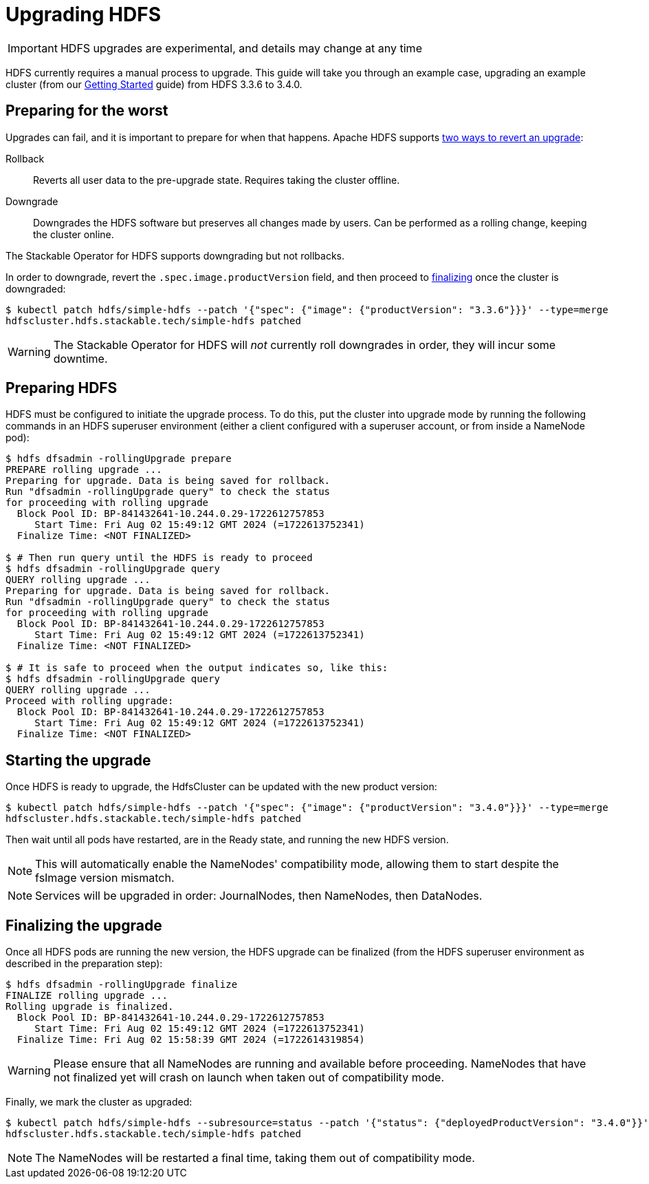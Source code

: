 = Upgrading HDFS

IMPORTANT: HDFS upgrades are experimental, and details may change at any time

HDFS currently requires a manual process to upgrade. This guide will take you through an example case, upgrading an example cluster (from our xref:getting_started/index.adoc[Getting Started] guide) from HDFS 3.3.6 to 3.4.0.

== Preparing for the worst

Upgrades can fail, and it is important to prepare for when that happens. Apache HDFS supports https://hadoop.apache.org/docs/r3.4.0/hadoop-project-dist/hadoop-hdfs/HdfsRollingUpgrade.html#Downgrade_and_Rollback[two ways to revert an upgrade]:

Rollback:: Reverts all user data to the pre-upgrade state. Requires taking the cluster offline.
Downgrade:: Downgrades the HDFS software but preserves all changes made by users. Can be performed as a rolling change, keeping the cluster online.

The Stackable Operator for HDFS supports downgrading but not rollbacks.

In order to downgrade, revert the `.spec.image.productVersion` field, and then proceed to xref:#finalize[finalizing] once the cluster is downgraded:

[source,shell]
----
$ kubectl patch hdfs/simple-hdfs --patch '{"spec": {"image": {"productVersion": "3.3.6"}}}' --type=merge
hdfscluster.hdfs.stackable.tech/simple-hdfs patched
----

WARNING: The Stackable Operator for HDFS will _not_ currently roll downgrades in order, they will incur some downtime.

== Preparing HDFS

HDFS must be configured to initiate the upgrade process. To do this, put the cluster into upgrade mode by running the following commands in an HDFS superuser environment
(either a client configured with a superuser account, or from inside a NameNode pod):

// This could be automated by the operator, but dfsadmin does not have good machine-readable output.
// It *can* be queried over JMX, but we're not so lucky for finalization.

[source,shell]
----
$ hdfs dfsadmin -rollingUpgrade prepare
PREPARE rolling upgrade ...
Preparing for upgrade. Data is being saved for rollback.
Run "dfsadmin -rollingUpgrade query" to check the status
for proceeding with rolling upgrade
  Block Pool ID: BP-841432641-10.244.0.29-1722612757853
     Start Time: Fri Aug 02 15:49:12 GMT 2024 (=1722613752341)
  Finalize Time: <NOT FINALIZED>

$ # Then run query until the HDFS is ready to proceed
$ hdfs dfsadmin -rollingUpgrade query
QUERY rolling upgrade ...
Preparing for upgrade. Data is being saved for rollback.
Run "dfsadmin -rollingUpgrade query" to check the status
for proceeding with rolling upgrade
  Block Pool ID: BP-841432641-10.244.0.29-1722612757853
     Start Time: Fri Aug 02 15:49:12 GMT 2024 (=1722613752341)
  Finalize Time: <NOT FINALIZED>

$ # It is safe to proceed when the output indicates so, like this:
$ hdfs dfsadmin -rollingUpgrade query
QUERY rolling upgrade ...
Proceed with rolling upgrade:
  Block Pool ID: BP-841432641-10.244.0.29-1722612757853
     Start Time: Fri Aug 02 15:49:12 GMT 2024 (=1722613752341)
  Finalize Time: <NOT FINALIZED>
----

== Starting the upgrade

Once HDFS is ready to upgrade, the HdfsCluster can be updated with the new product version:

[source,shell]
----
$ kubectl patch hdfs/simple-hdfs --patch '{"spec": {"image": {"productVersion": "3.4.0"}}}' --type=merge
hdfscluster.hdfs.stackable.tech/simple-hdfs patched
----

Then wait until all pods have restarted, are in the Ready state, and running the new HDFS version.

NOTE: This will automatically enable the NameNodes' compatibility mode, allowing them to start despite the fsImage version mismatch.

NOTE: Services will be upgraded in order: JournalNodes, then NameNodes, then DataNodes.

[#finalize]
== Finalizing the upgrade

Once all HDFS pods are running the new version, the HDFS upgrade can be finalized (from the HDFS superuser environment as described in the preparation step):

[source,shell]
----
$ hdfs dfsadmin -rollingUpgrade finalize
FINALIZE rolling upgrade ...
Rolling upgrade is finalized.
  Block Pool ID: BP-841432641-10.244.0.29-1722612757853
     Start Time: Fri Aug 02 15:49:12 GMT 2024 (=1722613752341)
  Finalize Time: Fri Aug 02 15:58:39 GMT 2024 (=1722614319854)
----

// We can't safely automate this, because finalize is asynchronous and doesn't tell us whether all NameNodes have even received the request to finalize.

WARNING: Please ensure that all NameNodes are running and available before proceeding. NameNodes that have not finalized yet will crash on launch when taken out of compatibility mode.

Finally, we mark the cluster as upgraded:

[source,shell]
----
$ kubectl patch hdfs/simple-hdfs --subresource=status --patch '{"status": {"deployedProductVersion": "3.4.0"}}' --type=merge
hdfscluster.hdfs.stackable.tech/simple-hdfs patched
----

NOTE: The NameNodes will be restarted a final time, taking them out of compatibility mode.

